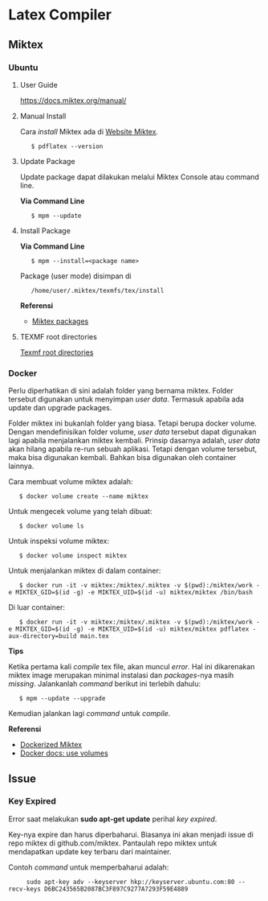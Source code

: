 #+STARTUP: overview

* Latex Compiler
** Miktex
*** Ubuntu
**** User Guide

 [[https://docs.miktex.org/manual/]]

**** Manual Install

Cara /install/ Miktex ada di [[https://miktex.org/][Website Miktex]].

:    $ pdflatex --version

**** Update Package

Update package dapat dilakukan melalui Miktex Console atau command line.

*Via Command Line*

:    $ mpm --update 

**** Install Package

*Via Command Line*

:    $ mpm --install=<package name>

Package (user mode) disimpan di

:    /home/user/.miktex/texmfs/tex/install

*Referensi*

- [[https://miktex.org/packages/][Miktex packages]]

**** TEXMF root directories

[[https://miktex.org/kb/texmf-roots][Texmf root directories]]

*** Docker

Perlu diperhatikan di sini adalah folder yang bernama miktex. Folder
tersebut digunakan untuk menyimpan /user data/. Termasuk apabila ada
update dan upgrade packages.

Folder miktex ini bukanlah folder yang biasa. Tetapi berupa docker
volume. Dengan mendefinisikan folder volume, /user data/ tersebut dapat
digunakan lagi apabila menjalankan miktex kembali. Prinsip dasarnya
adalah, /user data/ akan hilang apabila re-run sebuah aplikasi. Tetapi
dengan volume tersebut, maka bisa digunakan kembali. Bahkan bisa
digunakan oleh container lainnya.

Cara membuat volume miktex adalah:

:    $ docker volume create --name miktex

Untuk mengecek volume yang telah dibuat:

:    $ docker volume ls

Untuk inspeksi volume miktex:

:    $ docker volume inspect miktex

Untuk menjalankan miktex di dalam container:

:    $ docker run -it -v miktex:/miktex/.miktex -v $(pwd):/miktex/work -e MIKTEX_GID=$(id -g) -e MIKTEX_UID=$(id -u) miktex/miktex /bin/bash

Di luar container:

:    $ docker run -it -v miktex:/miktex/.miktex -v $(pwd):/miktex/work -e MIKTEX_GID=$(id -g) -e MIKTEX_UID=$(id -u) miktex/miktex pdflatex -aux-directory=build main.tex

*Tips*

Ketika pertama kali /compile/ tex file, akan muncul /error/. Hal ini
dikarenakan miktex image merupakan minimal instalasi dan /packages/-nya
masih /missing/. Jalankanlah /command/ berikut ini terlebih dahulu:

:    $ mpm --update --upgrade

Kemudian jalankan lagi /command/ untuk /compile/.

*Referensi*

- [[https://github.com/MiKTeX/docker-miktex][Dockerized Miktex]]
- [[https://docs.docker.com/storage/volumes/][Docker docs: use volumes]]

** Issue
*** Key Expired

  Error saat melakukan *sudo apt-get update* perihal /key expired/.

  Key-nya expire dan harus diperbaharui. Biasanya ini akan menjadi issue
  di repo miktex di github.com/miktex. Pantaulah repo miktex untuk
  mendapatkan update key terbaru dari maintainer.

  Contoh /command/ untuk memperbaharui adalah:

:      sudo apt-key adv --keyserver hkp://keyserver.ubuntu.com:80 --recv-keys D6BC243565B2087BC3F897C9277A7293F59E4889


